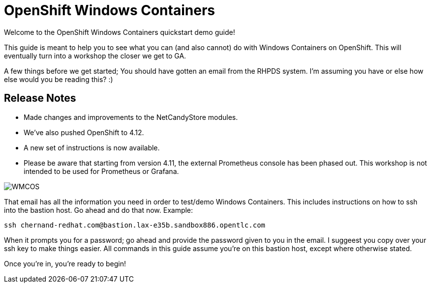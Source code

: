 # OpenShift Windows Containers

Welcome to the OpenShift Windows Containers quickstart demo guide!

This guide is meant to help you to see what you can (and also cannot) do with Windows Containers on OpenShift. This will eventually turn into a workshop the closer we get to GA.

A few things before we get started; You should have gotten an email from the RHPDS system. I'm assuming you have or else how else would you be reading this? :)

## Release Notes

- Made changes and improvements to the NetCandyStore modules.
- We've also pushed OpenShift to 4.12.
- A new set of instructions is now available.
- Please be aware that starting from version 4.11, the external Prometheus console has been phased out. This workshop is not intended to be used for Prometheus or Grafana.


image::WMCOS.png[]


That email has all the information you need in order to test/demo Windows Containers. This includes instructions on how to ssh into the bastion host. Go ahead and do that now. Example:

```shell
ssh chernand-redhat.com@bastion.lax-e35b.sandbox886.opentlc.com
```

When it prompts you for a password; go ahead and provide the password given to you in the email. I suggeest you copy over your ssh key to make things easier. All commands in this guide assume you're on this bastion host, except where otherwise stated.

Once you're in, you're ready to begin!
